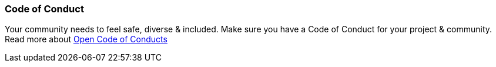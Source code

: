 === Code of Conduct

Your community needs to feel safe, diverse & included. Make sure you have a Code of Conduct for your project & community. Read more about https://github.com/blog/2039-adopting-the-open-code-of-conduct[Open Code of Conducts]
